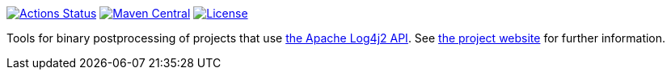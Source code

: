 ////
Licensed to the Apache Software Foundation (ASF) under one or more
contributor license agreements. See the NOTICE file distributed with
this work for additional information regarding copyright ownership.
The ASF licenses this file to You under the Apache License, Version 2.0
(the "License"); you may not use this file except in compliance with
the License. You may obtain a copy of the License at

    https://www.apache.org/licenses/LICENSE-2.0

Unless required by applicable law or agreed to in writing, software
distributed under the License is distributed on an "AS IS" BASIS,
WITHOUT WARRANTIES OR CONDITIONS OF ANY KIND, either express or implied.
See the License for the specific language governing permissions and
limitations under the License.
////

https://github.com/apache/logging-log4j-transform/actions[image:https://github.com/apache/logging-log4j-transform/workflows/build/badge.svg[Actions Status]]
https://search.maven.org/search?q=g:org.apache.logging.log4j%20a:log4j-transform-bom[image:https://img.shields.io/maven-central/v/org.apache.logging.log4j/log4j-transform-bom.svg[Maven Central]]
https://www.apache.org/licenses/LICENSE-2.0.txt[image:https://img.shields.io/github/license/apache/logging-log4j-transform.svg[License]]

Tools for binary postprocessing of projects that use https://logging.apache.org/log4j/2.x/[the Apache Log4j2 API].
See https://logging.apache.org/log4j/transform[the project website] for further information.
